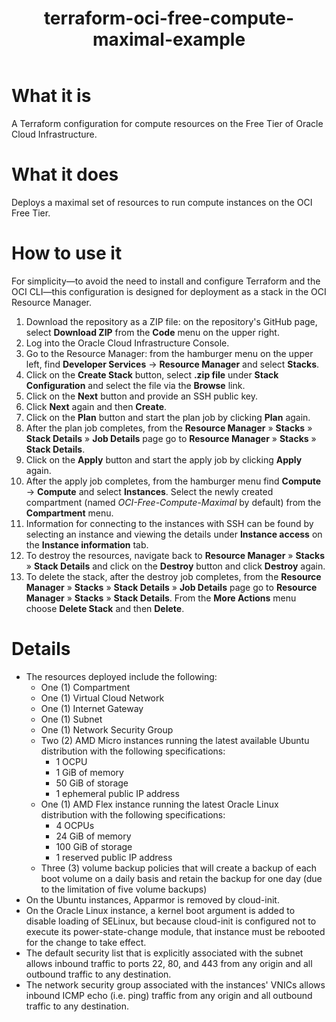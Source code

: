#+TITLE: terraform-oci-free-compute-maximal-example
* What it is
  A Terraform configuration for compute resources on the Free Tier of Oracle Cloud Infrastructure.
* What it does
  Deploys a maximal set of resources to run compute instances on the OCI Free Tier.
* How to use it
  For simplicity—to avoid the need to install and configure Terraform and the OCI CLI—this configuration is designed for deployment as a stack in the OCI Resource Manager.
  1. Download the repository as a ZIP file: on the repository's GitHub page, select *Download ZIP* from the *Code* menu on the upper right.
  2. Log into the Oracle Cloud Infrastructure Console.
  3. Go to the Resource Manager: from the hamburger menu on the upper left, find *Developer Services* → *Resource Manager* and select *Stacks*.
  4. Click on the *Create Stack* button, select *.zip file* under *Stack Configuration* and select the file via the *Browse* link.
  5. Click on the *Next* button and provide an SSH public key.
  6. Click *Next* again and then *Create*.
  7. Click on the *Plan* button and start the plan job by clicking *Plan* again.
  8. After the plan job completes, from the *Resource Manager* » *Stacks* » *Stack Details* » *Job Details* page go to *Resource Manager* » *Stacks* » *Stack Details*.
  9. Click on the *Apply* button and start the apply job by clicking *Apply* again.
  10. After the apply job completes, from the hamburger menu find *Compute* → *Compute* and select *Instances*. Select the newly created compartment (named /OCI-Free-Compute-Maximal/ by default) from the *Compartment* menu.
  11. Information for connecting to the instances with SSH can be found by selecting an instance and viewing the details under *Instance access* on the *Instance information* tab.
  12. To destroy the resources, navigate back to *Resource Manager* » *Stacks* » *Stack Details* and click on the *Destroy* button and click *Destroy* again.
  13. To delete the stack, after the destroy job completes, from the *Resource Manager* » *Stacks* » *Stack Details* » *Job Details* page go to *Resource Manager* » *Stacks* » *Stack Details*. From the *More Actions* menu choose *Delete Stack* and then *Delete*.
* Details
  - The resources deployed include the following:
    + One (1) Compartment
    + One (1) Virtual Cloud Network
    + One (1) Internet Gateway
    + One (1) Subnet
    + One (1) Network Security Group
    + Two (2) AMD Micro instances running the latest available Ubuntu distribution with the following specifications:
      - 1 OCPU
      - 1 GiB of memory
      - 50 GiB of storage
      - 1 ephemeral public IP address
    + One (1) AMD Flex instance running the latest Oracle Linux distribution with the following specifications:
      - 4 OCPUs
      - 24 GiB of memory
      - 100 GiB of storage
      - 1 reserved public IP address
    + Three (3) volume backup policies that will create a backup of each boot volume on a daily basis and retain the backup for one day (due to the limitation of five volume backups)
  - On the Ubuntu instances, Apparmor is removed by cloud-init.
  - On the Oracle Linux instance, a kernel boot argument is added to disable loading of SELinux, but because cloud-init is configured not to execute its power-state-change module, that instance must be rebooted for the change to take effect.
  - The default security list that is explicitly associated with the subnet allows inbound traffic to ports 22, 80, and 443 from any origin and all outbound traffic to any destination.
  - The network security group associated with the instances' VNICs allows inbound ICMP echo (i.e. ping) traffic from any origin and all outbound traffic to any destination.
